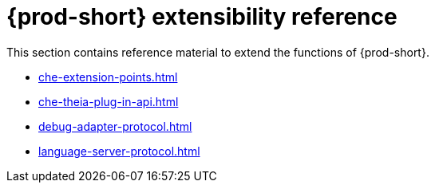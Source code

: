 

:parent-context-of-che-extensibility-reference: {context}

[id="{prod-id-short}-extensibility-reference_{context}"]
= {prod-short} extensibility reference

:context: {prod-id-short}-extensibility-reference

This section contains reference material to extend the functions of {prod-short}.

* xref:che-extension-points.adoc[]
* xref:che-theia-plug-in-api.adoc[]
* xref:debug-adapter-protocol.adoc[]
* xref:language-server-protocol.adoc[]

:context: {parent-context-of-che-extensibility-reference}